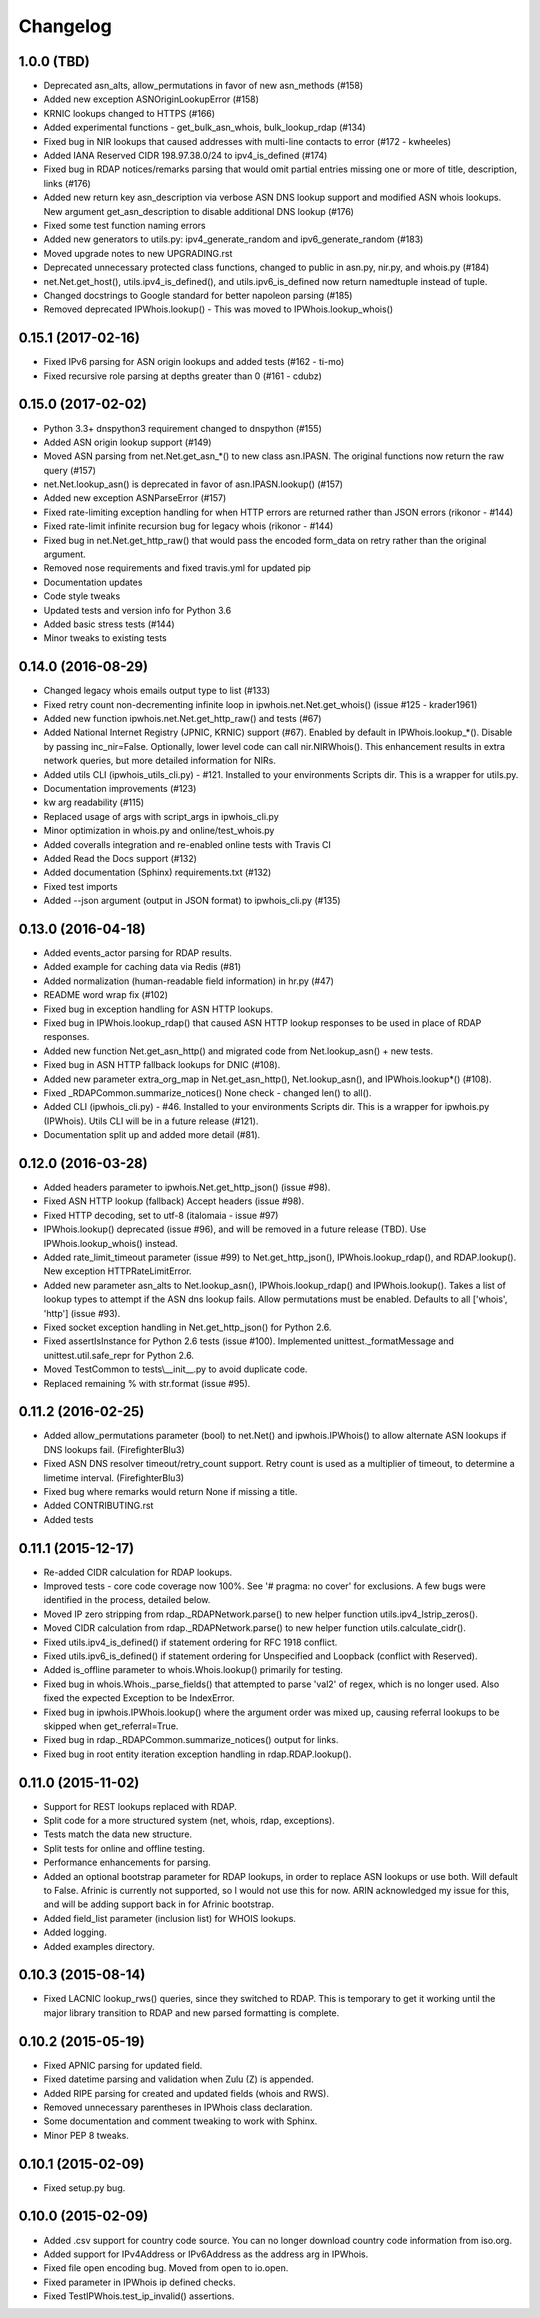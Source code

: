 Changelog
=========

1.0.0 (TBD)
-----------

- Deprecated asn_alts, allow_permutations in favor of new asn_methods (#158)
- Added new exception ASNOriginLookupError (#158)
- KRNIC lookups changed to HTTPS (#166)
- Added experimental functions - get_bulk_asn_whois, bulk_lookup_rdap (#134)
- Fixed bug in NIR lookups that caused addresses with multi-line contacts to
  error (#172 - kwheeles)
- Added IANA Reserved CIDR 198.97.38.0/24 to ipv4_is_defined (#174)
- Fixed bug in RDAP notices/remarks parsing that would omit partial entries
  missing one or more of title, description, links (#176)
- Added new return key asn_description via verbose ASN DNS lookup support and
  modified ASN whois lookups. New argument get_asn_description to disable
  additional DNS lookup (#176)
- Fixed some test function naming errors
- Added new generators to utils.py: ipv4_generate_random and
  ipv6_generate_random (#183)
- Moved upgrade notes to new UPGRADING.rst
- Deprecated unnecessary protected class functions, changed to public in
  asn.py, nir.py, and whois.py (#184)
- net.Net.get_host(), utils.ipv4_is_defined(), and utils.ipv6_is_defined now
  return namedtuple instead of tuple.
- Changed docstrings to Google standard for better napoleon parsing (#185)
- Removed deprecated IPWhois.lookup() - This was moved to
  IPWhois.lookup_whois()

0.15.1 (2017-02-16)
-------------------

- Fixed IPv6 parsing for ASN origin lookups and added tests (#162 - ti-mo)
- Fixed recursive role parsing at depths greater than 0 (#161 - cdubz)

0.15.0 (2017-02-02)
-------------------

- Python 3.3+ dnspython3 requirement changed to dnspython (#155)
- Added ASN origin lookup support (#149)
- Moved ASN parsing from net.Net.get_asn_*() to new class asn.IPASN.
  The original functions now return the raw query (#157)
- net.Net.lookup_asn() is deprecated in favor of asn.IPASN.lookup() (#157)
- Added new exception ASNParseError (#157)
- Fixed rate-limiting exception handling for when HTTP errors are returned
  rather than JSON errors (rikonor - #144)
- Fixed rate-limit infinite recursion bug for legacy whois (rikonor - #144)
- Fixed bug in net.Net.get_http_raw() that would pass the encoded form_data on
  retry rather than the original argument.
- Removed nose requirements and fixed travis.yml for updated pip
- Documentation updates
- Code style tweaks
- Updated tests and version info for Python 3.6
- Added basic stress tests (#144)
- Minor tweaks to existing tests

0.14.0 (2016-08-29)
-------------------

- Changed legacy whois emails output type to list (#133)
- Fixed retry count non-decrementing infinite loop in
  ipwhois.net.Net.get_whois() (issue #125 - krader1961)
- Added new function ipwhois.net.Net.get_http_raw() and tests (#67)
- Added National Internet Registry (JPNIC, KRNIC) support (#67). Enabled by
  default in IPWhois.lookup_*(). Disable by passing inc_nir=False. Optionally,
  lower level code can call nir.NIRWhois(). This enhancement results in extra
  network queries, but more detailed information for NIRs.
- Added utils CLI (ipwhois_utils_cli.py) - #121. Installed to your environments
  Scripts dir. This is a wrapper for utils.py.
- Documentation improvements (#123)
- kw arg readability (#115)
- Replaced usage of args with script_args in ipwhois_cli.py
- Minor optimization in whois.py and online/test_whois.py
- Added coveralls integration and re-enabled online tests with Travis CI
- Added Read the Docs support (#132)
- Added documentation (Sphinx) requirements.txt (#132)
- Fixed test imports
- Added --json argument (output in JSON format) to ipwhois_cli.py (#135)

0.13.0 (2016-04-18)
-------------------

- Added events_actor parsing for RDAP results.
- Added example for caching data via Redis (#81)
- Added normalization (human-readable field information) in hr.py (#47)
- README word wrap fix (#102)
- Fixed bug in exception handling for ASN HTTP lookups.
- Fixed bug in IPWhois.lookup_rdap() that caused ASN HTTP lookup responses to
  be used in place of RDAP responses.
- Added new function Net.get_asn_http() and migrated code from
  Net.lookup_asn() + new tests.
- Fixed bug in ASN HTTP fallback lookups for DNIC (#108).
- Added new parameter extra_org_map in Net.get_asn_http(), Net.lookup_asn(),
  and IPWhois.lookup*() (#108).
- Fixed _RDAPCommon.summarize_notices() None check - changed len() to all().
- Added CLI (ipwhois_cli.py) - #46. Installed to your environments Scripts dir.
  This is a wrapper for ipwhois.py (IPWhois). Utils CLI will be in a future
  release (#121).
- Documentation split up and added more detail (#81).

0.12.0 (2016-03-28)
-------------------

- Added headers parameter to ipwhois.Net.get_http_json() (issue #98).
- Fixed ASN HTTP lookup (fallback) Accept headers (issue #98).
- Fixed HTTP decoding, set to utf-8 (italomaia - issue #97)
- IPWhois.lookup() deprecated (issue #96), and will be removed in a future
  release (TBD). Use IPWhois.lookup_whois() instead.
- Added rate_limit_timeout parameter (issue #99) to Net.get_http_json(),
  IPWhois.lookup_rdap(), and RDAP.lookup(). New exception HTTPRateLimitError.
- Added new parameter asn_alts to Net.lookup_asn(), IPWhois.lookup_rdap() and
  IPWhois.lookup(). Takes a list of lookup types to attempt if the
  ASN dns lookup fails. Allow permutations must be enabled. Defaults to all
  ['whois', 'http'] (issue #93).
- Fixed socket exception handling in Net.get_http_json() for Python 2.6.
- Fixed assertIsInstance for Python 2.6 tests (issue #100). Implemented
  unittest._formatMessage and unittest.util.safe_repr for Python 2.6.
- Moved TestCommon to tests\\__init__.py to avoid duplicate code.
- Replaced remaining % with str.format (issue #95).

0.11.2 (2016-02-25)
-------------------

- Added allow_permutations parameter (bool) to net.Net() and ipwhois.IPWhois()
  to allow alternate ASN lookups if DNS lookups fail. (FirefighterBlu3)
- Fixed ASN DNS resolver timeout/retry_count support. Retry count is used as a
  multiplier of timeout, to determine a limetime interval. (FirefighterBlu3)
- Fixed bug where remarks would return None if missing a title.
- Added CONTRIBUTING.rst
- Added tests

0.11.1 (2015-12-17)
-------------------

- Re-added CIDR calculation for RDAP lookups.
- Improved tests - core code coverage now 100%. See '# pragma: no cover' for
  exclusions. A few bugs were identified in the process, detailed below.
- Moved IP zero stripping from rdap._RDAPNetwork.parse() to new helper function
  utils.ipv4_lstrip_zeros().
- Moved CIDR calculation from rdap._RDAPNetwork.parse() to new helper function
  utils.calculate_cidr().
- Fixed utils.ipv4_is_defined() if statement ordering for RFC 1918 conflict.
- Fixed utils.ipv6_is_defined() if statement ordering for Unspecified and
  Loopback (conflict with Reserved).
- Added is_offline parameter to whois.Whois.lookup() primarily for testing.
- Fixed bug in whois.Whois._parse_fields() that attempted to parse 'val2' of
  regex, which is no longer used. Also fixed the expected Exception to be
  IndexError.
- Fixed bug in ipwhois.IPWhois.lookup() where the argument order was mixed up,
  causing referral lookups to be skipped when get_referral=True.
- Fixed bug in rdap._RDAPCommon.summarize_notices() output for links.
- Fixed bug in root entity iteration exception handling in rdap.RDAP.lookup().

0.11.0 (2015-11-02)
-------------------

- Support for REST lookups replaced with RDAP.
- Split code for a more structured system (net, whois, rdap, exceptions).
- Tests match the data new structure.
- Split tests for online and offline testing.
- Performance enhancements for parsing.
- Added an optional bootstrap parameter for RDAP lookups, in order to replace
  ASN lookups or use both. Will default to False. Afrinic is currently not
  supported, so I would not use this for now. ARIN acknowledged my issue
  for this, and will be adding support back in for Afrinic bootstrap.
- Added field_list parameter (inclusion list) for WHOIS lookups.
- Added logging.
- Added examples directory.

0.10.3 (2015-08-14)
-------------------

- Fixed LACNIC lookup_rws() queries, since they switched to RDAP. This is
  temporary to get it working until the major library transition to RDAP and
  new parsed formatting is complete.

0.10.2 (2015-05-19)
-------------------

- Fixed APNIC parsing for updated field.
- Fixed datetime parsing and validation when Zulu (Z) is appended.
- Added RIPE parsing for created and updated fields (whois and RWS).
- Removed unnecessary parentheses in IPWhois class declaration.
- Some documentation and comment tweaking to work with Sphinx.
- Minor PEP 8 tweaks.

0.10.1 (2015-02-09)
-------------------

- Fixed setup.py bug.

0.10.0 (2015-02-09)
-------------------

- Added .csv support for country code source. You can no longer download
  country code information from iso.org.
- Added support for IPv4Address or IPv6Address as the address arg in IPWhois.
- Fixed file open encoding bug. Moved from open to io.open.
- Fixed parameter in IPWhois ip defined checks.
- Fixed TestIPWhois.test_ip_invalid() assertions.